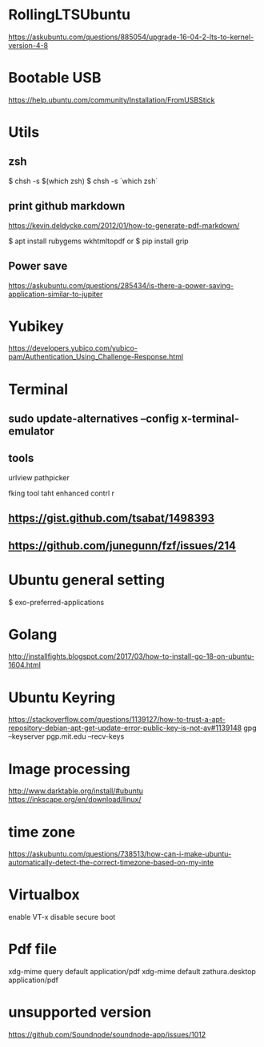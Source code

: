 * RollingLTSUbuntu
  [[https://askubuntu.com/questions/885054/upgrade-16-04-2-lts-to-kernel-version-4-8]]

* Bootable USB
  [[https://help.ubuntu.com/community/Installation/FromUSBStick]]

* Utils
** zsh
$ chsh -s $(which zsh)
$ chsh -s `which zsh`

** print github markdown
[[https://kevin.deldycke.com/2012/01/how-to-generate-pdf-markdown/]]

$ apt install rubygems wkhtmltopdf
or 
$ pip install grip


** Power save
[[https://askubuntu.com/questions/285434/is-there-a-power-saving-application-similar-to-jupiter]]

* Yubikey
https://developers.yubico.com/yubico-pam/Authentication_Using_Challenge-Response.html



* Terminal
** sudo update-alternatives --config x-terminal-emulator

** tools
urlview
pathpicker

fking tool taht enhanced contrl r
** [[https://gist.github.com/tsabat/1498393]]
** [[https://github.com/junegunn/fzf/issues/214]]

* Ubuntu general setting
  $ exo-preferred-applications

* Golang 
[[http://installfights.blogspot.com/2017/03/how-to-install-go-18-on-ubuntu-1604.html]]


* Ubuntu Keyring
[[https://stackoverflow.com/questions/1139127/how-to-trust-a-apt-repository-debian-apt-get-update-error-public-key-is-not-av#1139148]]
gpg --keyserver pgp.mit.edu  --recv-keys

* Image processing
[[http://www.darktable.org/install/#ubuntu]]
[[https://inkscape.org/en/download/linux/]]

* time zone
[[https://askubuntu.com/questions/738513/how-can-i-make-ubuntu-automatically-detect-the-correct-timezone-based-on-my-inte]]

* Virtualbox
enable VT-x
disable secure boot

* Pdf file
xdg-mime query default application/pdf   
xdg-mime default zathura.desktop application/pdf 

* unsupported version
  [[https://github.com/Soundnode/soundnode-app/issues/1012]]
